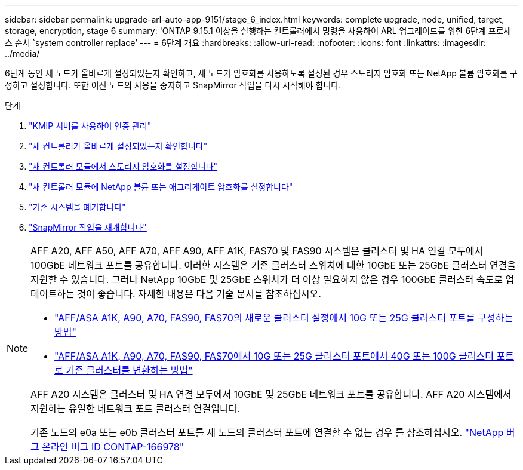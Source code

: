 ---
sidebar: sidebar 
permalink: upgrade-arl-auto-app-9151/stage_6_index.html 
keywords: complete upgrade, node, unified, target, storage, encryption, stage 6 
summary: 'ONTAP 9.15.1 이상을 실행하는 컨트롤러에서 명령을 사용하여 ARL 업그레이드를 위한 6단계 프로세스 순서 `system controller replace`' 
---
= 6단계 개요
:hardbreaks:
:allow-uri-read: 
:nofooter: 
:icons: font
:linkattrs: 
:imagesdir: ../media/


[role="lead"]
6단계 동안 새 노드가 올바르게 설정되었는지 확인하고, 새 노드가 암호화를 사용하도록 설정된 경우 스토리지 암호화 또는 NetApp 볼륨 암호화를 구성하고 설정합니다. 또한 이전 노드의 사용을 중지하고 SnapMirror 작업을 다시 시작해야 합니다.

.단계
. link:manage-authentication-using-kmip-servers.html["KMIP 서버를 사용하여 인증 관리"]
. link:ensure_new_controllers_are_set_up_correctly.html["새 컨트롤러가 올바르게 설정되었는지 확인합니다"]
. link:set_up_storage_encryption_new_module.html["새 컨트롤러 모듈에서 스토리지 암호화를 설정합니다"]
. link:set_up_netapp_volume_encryption_new_module.html["새 컨트롤러 모듈에 NetApp 볼륨 또는 애그리게이트 암호화를 설정합니다"]
. link:decommission_old_system.html["기존 시스템을 폐기합니다"]
. link:resume_snapmirror_operations.html["SnapMirror 작업을 재개합니다"]


[NOTE]
====
AFF A20, AFF A50, AFF A70, AFF A90, AFF A1K, FAS70 및 FAS90 시스템은 클러스터 및 HA 연결 모두에서 100GbE 네트워크 포트를 공유합니다. 이러한 시스템은 기존 클러스터 스위치에 대한 10GbE 또는 25GbE 클러스터 연결을 지원할 수 있습니다. 그러나 NetApp 10GbE 및 25GbE 스위치가 더 이상 필요하지 않은 경우 100GbE 클러스터 속도로 업데이트하는 것이 좋습니다. 자세한 내용은 다음 기술 문서를 참조하십시오.

* link:https://kb.netapp.com/on-prem/ontap/OHW/OHW-KBs/How_to_configure_10G_or_25G_cluster_ports_on_a_new_cluster_setup_on_AFF_ASA_A1K_A90_A70_FAS90_FAS70["AFF/ASA A1K, A90, A70, FAS90, FAS70의 새로운 클러스터 설정에서 10G 또는 25G 클러스터 포트를 구성하는 방법"^]
* link:https://kb.netapp.com/on-prem/ontap/OHW/OHW-KBs/How_to_convert_an_existing_cluster_from_10G_or_25G_cluster_ports_to_40G_or_100G_cluster_ports_on_an_AFF_ASA_A1K_A90_A70_FAS90_FAS70["AFF/ASA A1K, A90, A70, FAS90, FAS70에서 10G 또는 25G 클러스터 포트에서 40G 또는 100G 클러스터 포트로 기존 클러스터를 변환하는 방법"^]


AFF A20 시스템은 클러스터 및 HA 연결 모두에서 10GbE 및 25GbE 네트워크 포트를 공유합니다. AFF A20 시스템에서 지원하는 유일한 네트워크 포트 클러스터 연결입니다.

기존 노드의 e0a 또는 e0b 클러스터 포트를 새 노드의 클러스터 포트에 연결할 수 없는 경우 를 참조하십시오. link:https://mysupport.netapp.com/site/bugs-online/product/ONTAP/JiraNgage/CONTAP-166978["NetApp 버그 온라인 버그 ID CONTAP-166978"^]

====